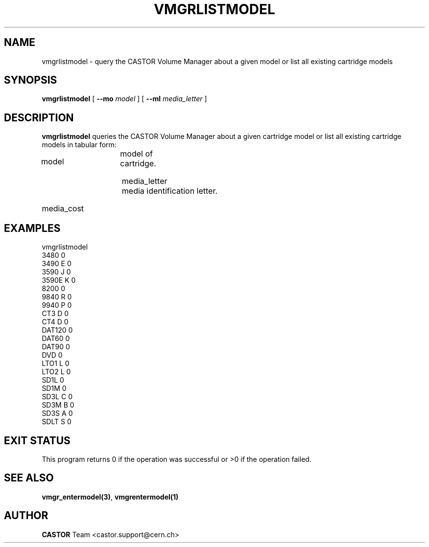 .\" @(#)$RCSfile: vmgrlistmodel.man,v $ $Revision: 1.5 $ $Date: 2003/11/24 06:59:50 $ CERN IT-PDP/DM Jean-Philippe Baud
.\" Copyright (C) 2000-2003 by CERN/IT/PDP/DM
.\" All rights reserved
.\"
.TH VMGRLISTMODEL 1 "$Date: 2003/11/24 06:59:50 $" CASTOR "vmgr Administrator Commands"
.SH NAME
vmgrlistmodel \- query the CASTOR Volume Manager about a given model or list all existing cartridge models
.SH SYNOPSIS
.B vmgrlistmodel
[
.BI --mo " model"
] [
.BI --ml " media_letter"
]
.SH DESCRIPTION
.B vmgrlistmodel
queries the CASTOR Volume Manager about a given cartridge model or list all
existing cartridge models in tabular form:
.HP 1.2i
model		model of cartridge.
.HP
media_letter	media identification letter.
.HP
media_cost
.SH EXAMPLES
.nf
.ft CW
vmgrlistmodel
3480     0
3490   E 0
3590   J 0
3590E  K 0
8200     0
9840   R 0
9940   P 0
CT3    D 0
CT4    D 0
DAT120   0
DAT60    0
DAT90    0
DVD      0
LTO1   L 0
LTO2   L 0
SD1L     0
SD1M     0
SD3L   C 0
SD3M   B 0
SD3S   A 0
SDLT   S 0
.ft
.fi
.SH EXIT STATUS
This program returns 0 if the operation was successful or >0 if the operation
failed.
.SH SEE ALSO
.BR vmgr_entermodel(3) ,
.B vmgrentermodel(1)
.SH AUTHOR
\fBCASTOR\fP Team <castor.support@cern.ch>
